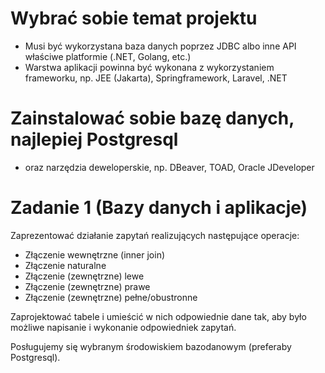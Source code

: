 * Wybrać sobie temat projektu
   - Musi być wykorzystana baza danych poprzez JDBC albo inne API właściwe platformie (.NET, Golang, etc.)
   - Warstwa aplikacji powinna być wykonana z wykorzystaniem frameworku, np. JEE (Jakarta), Springframework, Laravel, .NET

* Zainstalować sobie bazę danych, najlepiej Postgresql
  - oraz narzędzia deweloperskie, np. DBeaver, TOAD, Oracle JDeveloper

* Zadanie 1 (Bazy danych i aplikacje)
  Zaprezentować działanie zapytań realizujących następujące operacje:
  - Złączenie wewnętrzne (inner join)
  - Złączenie naturalne
  - Złączenie (zewnętrzne) lewe
  - Złączenie (zewnętrzne) prawe
  - Złączenie (zewnętrzne) pełne/obustronne

  Zaprojektować tabele i umieścić w nich odpowiednie dane tak, aby było
  możliwe napisanie i wykonanie odpowiedniek zapytań.

  Posługujemy się wybranym środowiskiem bazodanowym (preferaby Postgresql).
